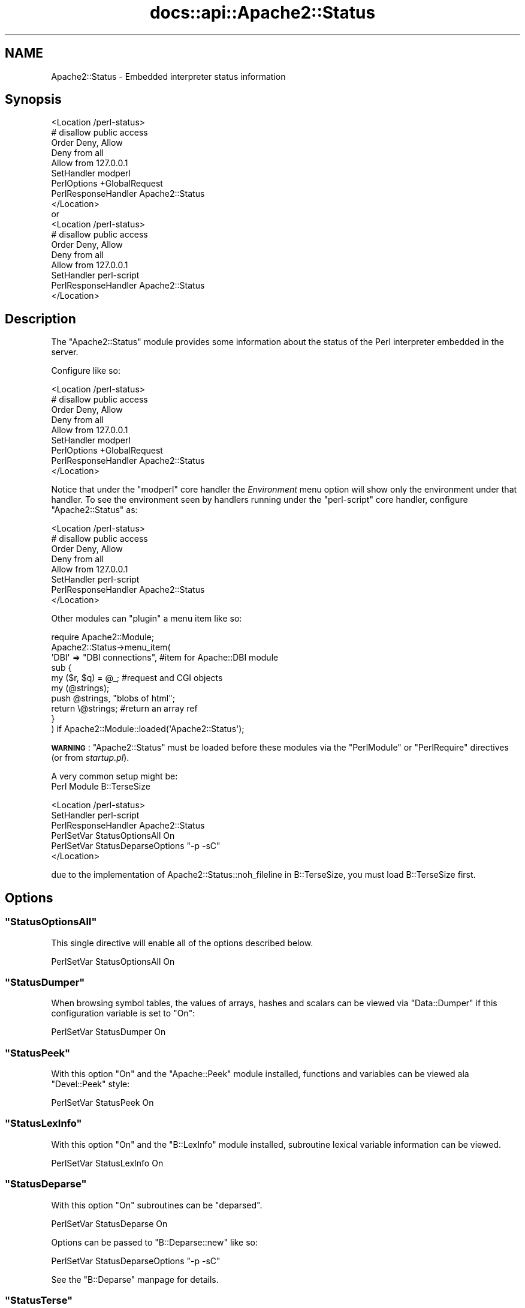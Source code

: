 .\" Automatically generated by Pod::Man 2.28 (Pod::Simple 3.28)
.\"
.\" Standard preamble:
.\" ========================================================================
.de Sp \" Vertical space (when we can't use .PP)
.if t .sp .5v
.if n .sp
..
.de Vb \" Begin verbatim text
.ft CW
.nf
.ne \\$1
..
.de Ve \" End verbatim text
.ft R
.fi
..
.\" Set up some character translations and predefined strings.  \*(-- will
.\" give an unbreakable dash, \*(PI will give pi, \*(L" will give a left
.\" double quote, and \*(R" will give a right double quote.  \*(C+ will
.\" give a nicer C++.  Capital omega is used to do unbreakable dashes and
.\" therefore won't be available.  \*(C` and \*(C' expand to `' in nroff,
.\" nothing in troff, for use with C<>.
.tr \(*W-
.ds C+ C\v'-.1v'\h'-1p'\s-2+\h'-1p'+\s0\v'.1v'\h'-1p'
.ie n \{\
.    ds -- \(*W-
.    ds PI pi
.    if (\n(.H=4u)&(1m=24u) .ds -- \(*W\h'-12u'\(*W\h'-12u'-\" diablo 10 pitch
.    if (\n(.H=4u)&(1m=20u) .ds -- \(*W\h'-12u'\(*W\h'-8u'-\"  diablo 12 pitch
.    ds L" ""
.    ds R" ""
.    ds C` ""
.    ds C' ""
'br\}
.el\{\
.    ds -- \|\(em\|
.    ds PI \(*p
.    ds L" ``
.    ds R" ''
.    ds C`
.    ds C'
'br\}
.\"
.\" Escape single quotes in literal strings from groff's Unicode transform.
.ie \n(.g .ds Aq \(aq
.el       .ds Aq '
.\"
.\" If the F register is turned on, we'll generate index entries on stderr for
.\" titles (.TH), headers (.SH), subsections (.SS), items (.Ip), and index
.\" entries marked with X<> in POD.  Of course, you'll have to process the
.\" output yourself in some meaningful fashion.
.\"
.\" Avoid warning from groff about undefined register 'F'.
.de IX
..
.nr rF 0
.if \n(.g .if rF .nr rF 1
.if (\n(rF:(\n(.g==0)) \{
.    if \nF \{
.        de IX
.        tm Index:\\$1\t\\n%\t"\\$2"
..
.        if !\nF==2 \{
.            nr % 0
.            nr F 2
.        \}
.    \}
.\}
.rr rF
.\"
.\" Accent mark definitions (@(#)ms.acc 1.5 88/02/08 SMI; from UCB 4.2).
.\" Fear.  Run.  Save yourself.  No user-serviceable parts.
.    \" fudge factors for nroff and troff
.if n \{\
.    ds #H 0
.    ds #V .8m
.    ds #F .3m
.    ds #[ \f1
.    ds #] \fP
.\}
.if t \{\
.    ds #H ((1u-(\\\\n(.fu%2u))*.13m)
.    ds #V .6m
.    ds #F 0
.    ds #[ \&
.    ds #] \&
.\}
.    \" simple accents for nroff and troff
.if n \{\
.    ds ' \&
.    ds ` \&
.    ds ^ \&
.    ds , \&
.    ds ~ ~
.    ds /
.\}
.if t \{\
.    ds ' \\k:\h'-(\\n(.wu*8/10-\*(#H)'\'\h"|\\n:u"
.    ds ` \\k:\h'-(\\n(.wu*8/10-\*(#H)'\`\h'|\\n:u'
.    ds ^ \\k:\h'-(\\n(.wu*10/11-\*(#H)'^\h'|\\n:u'
.    ds , \\k:\h'-(\\n(.wu*8/10)',\h'|\\n:u'
.    ds ~ \\k:\h'-(\\n(.wu-\*(#H-.1m)'~\h'|\\n:u'
.    ds / \\k:\h'-(\\n(.wu*8/10-\*(#H)'\z\(sl\h'|\\n:u'
.\}
.    \" troff and (daisy-wheel) nroff accents
.ds : \\k:\h'-(\\n(.wu*8/10-\*(#H+.1m+\*(#F)'\v'-\*(#V'\z.\h'.2m+\*(#F'.\h'|\\n:u'\v'\*(#V'
.ds 8 \h'\*(#H'\(*b\h'-\*(#H'
.ds o \\k:\h'-(\\n(.wu+\w'\(de'u-\*(#H)/2u'\v'-.3n'\*(#[\z\(de\v'.3n'\h'|\\n:u'\*(#]
.ds d- \h'\*(#H'\(pd\h'-\w'~'u'\v'-.25m'\f2\(hy\fP\v'.25m'\h'-\*(#H'
.ds D- D\\k:\h'-\w'D'u'\v'-.11m'\z\(hy\v'.11m'\h'|\\n:u'
.ds th \*(#[\v'.3m'\s+1I\s-1\v'-.3m'\h'-(\w'I'u*2/3)'\s-1o\s+1\*(#]
.ds Th \*(#[\s+2I\s-2\h'-\w'I'u*3/5'\v'-.3m'o\v'.3m'\*(#]
.ds ae a\h'-(\w'a'u*4/10)'e
.ds Ae A\h'-(\w'A'u*4/10)'E
.    \" corrections for vroff
.if v .ds ~ \\k:\h'-(\\n(.wu*9/10-\*(#H)'\s-2\u~\d\s+2\h'|\\n:u'
.if v .ds ^ \\k:\h'-(\\n(.wu*10/11-\*(#H)'\v'-.4m'^\v'.4m'\h'|\\n:u'
.    \" for low resolution devices (crt and lpr)
.if \n(.H>23 .if \n(.V>19 \
\{\
.    ds : e
.    ds 8 ss
.    ds o a
.    ds d- d\h'-1'\(ga
.    ds D- D\h'-1'\(hy
.    ds th \o'bp'
.    ds Th \o'LP'
.    ds ae ae
.    ds Ae AE
.\}
.rm #[ #] #H #V #F C
.\" ========================================================================
.\"
.IX Title "docs::api::Apache2::Status 3"
.TH docs::api::Apache2::Status 3 "2011-02-08" "perl v5.8.8" "User Contributed Perl Documentation"
.\" For nroff, turn off justification.  Always turn off hyphenation; it makes
.\" way too many mistakes in technical documents.
.if n .ad l
.nh
.SH "NAME"
Apache2::Status \- Embedded interpreter status information
.SH "Synopsis"
.IX Header "Synopsis"
.Vb 1
\&  <Location /perl\-status>
\&
\&      # disallow public access
\&      Order Deny, Allow
\&      Deny from all
\&      Allow from 127.0.0.1
\&
\&      SetHandler modperl
\&      PerlOptions +GlobalRequest
\&      PerlResponseHandler Apache2::Status
\&  </Location>
\&
\&  or
\&
\&  <Location /perl\-status>
\&
\&      # disallow public access
\&      Order Deny, Allow
\&      Deny from all
\&      Allow from 127.0.0.1
\&
\&      SetHandler perl\-script
\&      PerlResponseHandler Apache2::Status
\&  </Location>
.Ve
.SH "Description"
.IX Header "Description"
The \f(CW\*(C`Apache2::Status\*(C'\fR module provides some information
about the status of the Perl interpreter embedded in the server.
.PP
Configure like so:
.PP
.Vb 1
\&  <Location /perl\-status>
\&
\&      # disallow public access
\&      Order Deny, Allow
\&      Deny from all
\&      Allow from 127.0.0.1
\&
\&      SetHandler modperl
\&      PerlOptions +GlobalRequest
\&      PerlResponseHandler Apache2::Status
\&  </Location>
.Ve
.PP
Notice that under the
\&\f(CW"modperl"\fR core
handler the \fIEnvironment\fR menu option will show only the environment
under that handler. To see the environment seen by handlers running
under the
\&\f(CW"perl\-script"\fR
core handler, configure \f(CW\*(C`Apache2::Status\*(C'\fR as:
.PP
.Vb 1
\&  <Location /perl\-status>
\&
\&      # disallow public access
\&      Order Deny, Allow
\&      Deny from all
\&      Allow from 127.0.0.1
\&
\&      SetHandler perl\-script
\&      PerlResponseHandler Apache2::Status
\&  </Location>
.Ve
.PP
Other modules can \*(L"plugin\*(R" a menu item like so:
.PP
.Vb 10
\&  require Apache2::Module;
\&  Apache2::Status\->menu_item(
\&      \*(AqDBI\*(Aq => "DBI connections", #item for Apache::DBI module
\&      sub {
\&          my ($r, $q) = @_; #request and CGI objects
\&          my (@strings);
\&          push @strings,  "blobs of html";
\&          return \e@strings;     #return an array ref
\&      }
\&  ) if Apache2::Module::loaded(\*(AqApache2::Status\*(Aq);
.Ve
.PP
\&\fB\s-1WARNING\s0\fR: \f(CW\*(C`Apache2::Status\*(C'\fR must be loaded before these modules via
the \f(CW\*(C`PerlModule\*(C'\fR or \f(CW\*(C`PerlRequire\*(C'\fR directives (or from
\&\fIstartup.pl\fR).
.PP
A very common setup might be:
  Perl Module B::TerseSize
.PP
.Vb 6
\&  <Location /perl\-status>
\&      SetHandler perl\-script
\&      PerlResponseHandler Apache2::Status
\&      PerlSetVar StatusOptionsAll On
\&      PerlSetVar StatusDeparseOptions "\-p \-sC"
\&  </Location>
.Ve
.PP
due to the implementation of Apache2::Status::noh_fileline in B::TerseSize,
you must load B::TerseSize first.
.SH "Options"
.IX Header "Options"
.ie n .SS """StatusOptionsAll"""
.el .SS "\f(CWStatusOptionsAll\fP"
.IX Subsection "StatusOptionsAll"
This single directive will enable all of the options described below.
.PP
.Vb 1
\&  PerlSetVar StatusOptionsAll On
.Ve
.ie n .SS """StatusDumper"""
.el .SS "\f(CWStatusDumper\fP"
.IX Subsection "StatusDumper"
When browsing symbol tables, the values of arrays, hashes and scalars
can be viewed via \f(CW\*(C`Data::Dumper\*(C'\fR if this configuration variable is
set to \f(CW\*(C`On\*(C'\fR:
.PP
.Vb 1
\&  PerlSetVar StatusDumper On
.Ve
.ie n .SS """StatusPeek"""
.el .SS "\f(CWStatusPeek\fP"
.IX Subsection "StatusPeek"
With this option \f(CW\*(C`On\*(C'\fR and the \f(CW\*(C`Apache::Peek\*(C'\fR module installed,
functions and variables can be viewed ala \f(CW\*(C`Devel::Peek\*(C'\fR style:
.PP
.Vb 1
\&  PerlSetVar StatusPeek On
.Ve
.ie n .SS """StatusLexInfo"""
.el .SS "\f(CWStatusLexInfo\fP"
.IX Subsection "StatusLexInfo"
With this option \f(CW\*(C`On\*(C'\fR and the \f(CW\*(C`B::LexInfo\*(C'\fR module installed,
subroutine lexical variable information can be viewed.
.PP
.Vb 1
\&  PerlSetVar StatusLexInfo On
.Ve
.ie n .SS """StatusDeparse"""
.el .SS "\f(CWStatusDeparse\fP"
.IX Subsection "StatusDeparse"
With this option \f(CW\*(C`On\*(C'\fR subroutines can be \*(L"deparsed\*(R".
.PP
.Vb 1
\&  PerlSetVar StatusDeparse On
.Ve
.PP
Options can be passed to \f(CW\*(C`B::Deparse::new\*(C'\fR like so:
.PP
.Vb 1
\&  PerlSetVar StatusDeparseOptions "\-p \-sC"
.Ve
.PP
See the \f(CW\*(C`B::Deparse\*(C'\fR manpage for details.
.ie n .SS """StatusTerse"""
.el .SS "\f(CWStatusTerse\fP"
.IX Subsection "StatusTerse"
With this option \f(CW\*(C`On\*(C'\fR, text-based op tree graphs of subroutines can
be displayed, thanks to \f(CW\*(C`B::Terse\*(C'\fR.
.PP
.Vb 1
\&  PerlSetVar StatusTerse On
.Ve
.ie n .SS """StatusTerseSize"""
.el .SS "\f(CWStatusTerseSize\fP"
.IX Subsection "StatusTerseSize"
With this option \f(CW\*(C`On\*(C'\fR and the \f(CW\*(C`B::TerseSize\*(C'\fR module installed,
text-based op tree graphs of subroutines and their size can be
displayed.  See the \f(CW\*(C`B::TerseSize\*(C'\fR docs for more info.
.PP
.Vb 1
\&  PerlSetVar StatusTerseSize On
.Ve
.ie n .SS """StatusTerseSizeMainSummary"""
.el .SS "\f(CWStatusTerseSizeMainSummary\fP"
.IX Subsection "StatusTerseSizeMainSummary"
With this option \f(CW\*(C`On\*(C'\fR and the \f(CW\*(C`B::TerseSize\*(C'\fR module installed, a
\&\fI\*(L"Memory Usage\*(R"\fR will be added to the \f(CW\*(C`Apache2::Status\*(C'\fR main menu.
This option is disabled by default, as it can be rather cpu intensive
to summarize memory usage for the entire server.  It is strongly
suggested that this option only be used with a development server
running in \f(CW\*(C`\-X\*(C'\fR mode, as the results will be cached.
.PP
.Vb 1
\&  PerlSetVar StatusTerseSizeMainSummary On
.Ve
.ie n .SS """StatusGraph"""
.el .SS "\f(CWStatusGraph\fP"
.IX Subsection "StatusGraph"
When \f(CW\*(C`StatusDumper\*(C'\fR is enabled, another link \fI\*(L"\s-1OP\s0 Tree Graph\*(R"\fR will
be present with the dump if this configuration variable is set to
\&\f(CW\*(C`On\*(C'\fR:
.PP
.Vb 1
\&  PerlSetVar StatusGraph
.Ve
.PP
This requires the B module (part of the Perl compiler kit) and
\&\f(CW\*(C`B::Graph\*(C'\fR (version 0.03 or higher) module to be installed along with
the \f(CW\*(C`dot\*(C'\fR program.
.PP
Dot is part of the graph visualization toolkit from \s-1AT&T:\s0
http://www.graphviz.org/.
.PP
\&\fB\s-1WARNING\s0\fR: Some graphs may produce very large images, some graphs may
produce no image if \f(CW\*(C`B::Graph\*(C'\fR's output is incorrect.
.ie n .SS """Dot"""
.el .SS "\f(CWDot\fP"
.IX Subsection "Dot"
Location of the dot program for \f(CW\*(C`StatusGraph\*(C'\fR,
if other than \fI/usr/bin\fR or \fI/usr/local/bin\fR
.ie n .SS """GraphDir"""
.el .SS "\f(CWGraphDir\fP"
.IX Subsection "GraphDir"
Directory where \f(CW\*(C`StatusGraph\*(C'\fR should write it's temporary image
files.  Default is \f(CW\*(C`$ServerRoot/logs/b_graphs\*(C'\fR.
.SH "Prerequisites"
.IX Header "Prerequisites"
The \f(CW\*(C`Devel::Symdump\*(C'\fR module, version \f(CW2.00\fR or higher.
.PP
Other optional functionality requirements: \f(CW\*(C`B::Deparse\*(C'\fR \- 0.59,
\&\f(CW\*(C`B::Fathom\*(C'\fR \- 0.05, \f(CW\*(C`\f(CW\*(C`B::Graph\*(C'\f(CW\*(C'\fR \- 0.03.
.SH "Copyright"
.IX Header "Copyright"
mod_perl 2.0 and its core modules are copyrighted under
The Apache Software License, Version 2.0.
.SH "See Also"
.IX Header "See Also"
\&\fIperl\fR\|(1), \fIApache\fR\|(3), \fIDevel::Symdump\fR\|(3), \fIData::Dumper\fR\|(3), B(3),
\&\f(CW\*(C`B::Graph\*(C'\fR(3), mod_perl 2.0 documentation.
.SH "Authors"
.IX Header "Authors"
Doug MacEachern with contributions from Stas Bekman
